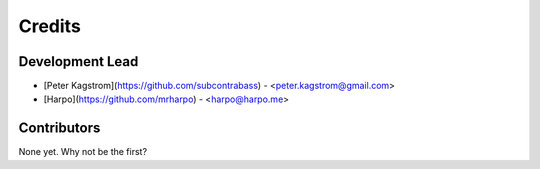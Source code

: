 =======
Credits
=======

Development Lead
----------------

* [Peter Kagstrom](https://github.com/subcontrabass) - <peter.kagstrom@gmail.com>
* [Harpo](https://github.com/mrharpo) - <harpo@harpo.me>

Contributors
------------

None yet. Why not be the first?
